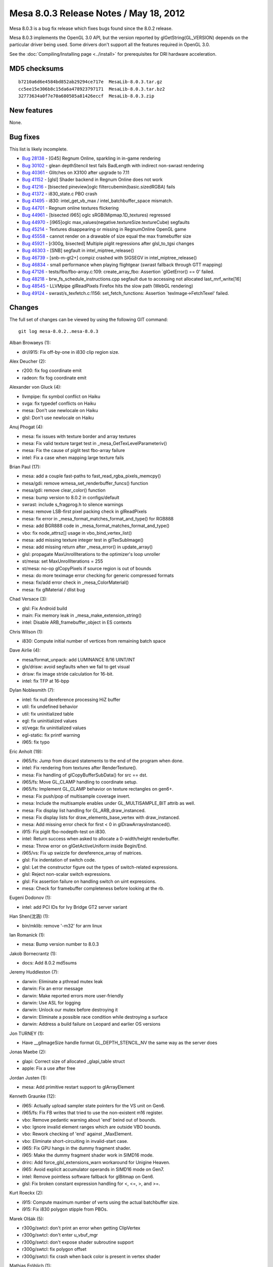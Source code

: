 Mesa 8.0.3 Release Notes / May 18, 2012
=======================================

Mesa 8.0.3 is a bug fix release which fixes bugs found since the 8.0.2
release.

Mesa 8.0.3 implements the OpenGL 3.0 API, but the version reported by
glGetString(GL_VERSION) depends on the particular driver being used.
Some drivers don't support all the features required in OpenGL 3.0.

See the :doc:`Compiling/Installing page <../install>` for
prerequisites for DRI hardware acceleration.

MD5 checksums
-------------

::

   b7210a6d6e4584bd852ab29294ce717e  MesaLib-8.0.3.tar.gz
   cc5ee15e306b8c15da6a478923797171  MesaLib-8.0.3.tar.bz2
   32773634a0f7e70a680505a81426eccf  MesaLib-8.0.3.zip

New features
------------

None.

Bug fixes
---------

This list is likely incomplete.

-  `Bug 28138 <https://bugs.freedesktop.org/show_bug.cgi?id=28138>`__ -
   [G45] Regnum Online, sparkling in in-game rendering
-  `Bug 30102 <https://bugs.freedesktop.org/show_bug.cgi?id=30102>`__ -
   glean depthStencil test fails BadLength with indirect non-swrast
   rendering
-  `Bug 40361 <https://bugs.freedesktop.org/show_bug.cgi?id=40361>`__ -
   Glitches on X3100 after upgrade to 7.11
-  `Bug 41152 <https://bugs.freedesktop.org/show_bug.cgi?id=41152>`__ -
   [glsl] Shader backend in Regnum Online does not work
-  `Bug 41216 <https://bugs.freedesktop.org/show_bug.cgi?id=41216>`__ -
   [bisected pineview]oglc filtercubemin(basic.sizedRGBA) fails
-  `Bug 41372 <https://bugs.freedesktop.org/show_bug.cgi?id=41372>`__ -
   i830_state.c PBO crash
-  `Bug 41495 <https://bugs.freedesktop.org/show_bug.cgi?id=41495>`__ -
   i830: intel_get_vb_max / intel_batchbuffer_space mismatch.
-  `Bug 44701 <https://bugs.freedesktop.org/show_bug.cgi?id=44701>`__ -
   Regnum online textures flickering
-  `Bug 44961 <https://bugs.freedesktop.org/show_bug.cgi?id=44961>`__ -
   [bisected i965] oglc sRGB(Mipmap.1D_textures) regressed
-  `Bug 44970 <https://bugs.freedesktop.org/show_bug.cgi?id=44970>`__ -
   [i965]oglc max_values(negative.textureSize.textureCube) segfaults
-  `Bug 45214 <https://bugs.freedesktop.org/show_bug.cgi?id=45214>`__ -
   Textures disappearing or missing in RegnumOnline OpenGL game
-  `Bug 45558 <https://bugs.freedesktop.org/show_bug.cgi?id=45558>`__ -
   cannot render on a drawable of size equal the max framebuffer size
-  `Bug 45921 <https://bugs.freedesktop.org/show_bug.cgi?id=45921>`__ -
   [r300g, bisected] Multiple piglit regressions after glsl_to_tgsi
   changes
-  `Bug 46303 <https://bugs.freedesktop.org/show_bug.cgi?id=46303>`__ -
   [SNB] segfault in intel_miptree_release()
-  `Bug 46739 <https://bugs.freedesktop.org/show_bug.cgi?id=46739>`__ -
   [snb-m-gt2+] compiz crashed with SIGSEGV in intel_miptree_release()
-  `Bug 46834 <https://bugs.freedesktop.org/show_bug.cgi?id=46834>`__ -
   small performance when playing flightgear (swrast fallback through
   GTT mapping)
-  `Bug 47126 <https://bugs.freedesktop.org/show_bug.cgi?id=47126>`__ -
   tests/fbo/fbo-array.c:109: create_array_fbo: Assertion \`glGetError()
   == 0' failed.
-  `Bug 48218 <https://bugs.freedesktop.org/show_bug.cgi?id=48218>`__ -
   brw_fs_schedule_instructions.cpp segfault due to accessing not
   allocated last_mrf_write[16]
-  `Bug 48545 <https://bugs.freedesktop.org/show_bug.cgi?id=48545>`__ -
   LLVMpipe glReadPixels Firefox hits the slow path (WebGL rendering)
-  `Bug 49124 <https://bugs.freedesktop.org/show_bug.cgi?id=49124>`__ -
   swrast/s_texfetch.c:1156: set_fetch_functions: Assertion
   \`texImage->FetchTexel' failed.

Changes
-------

The full set of changes can be viewed by using the following GIT
command:

::

     git log mesa-8.0.2..mesa-8.0.3

Alban Browaeys (1):

-  dri/i915: Fix off-by-one in i830 clip region size.

Alex Deucher (2):

-  r200: fix fog coordinate emit
-  radeon: fix fog coordinate emit

Alexander von Gluck (4):

-  llvmpipe: fix symbol conflict on Haiku
-  svga: fix typedef conflicts on Haiku
-  mesa: Don't use newlocale on Haiku
-  glsl: Don't use newlocale on Haiku

Anuj Phogat (4):

-  mesa: fix issues with texture border and array textures
-  mesa: Fix valid texture target test in
   \_mesa_GetTexLevelParameteriv()
-  mesa: Fix the cause of piglit test fbo-array failure
-  intel: Fix a case when mapping large texture fails

Brian Paul (17):

-  mesa: add a couple fast-paths to fast_read_rgba_pixels_memcpy()
-  mesa/gdi: remove wmesa_set_renderbuffer_funcs() function
-  mesa/gdi: remove clear_color() function
-  mesa: bump version to 8.0.2 in configs/default
-  swrast: include s_fragprog.h to silence warnings
-  mesa: remove LSB-first pixel packing check in glReadPixels
-  mesa: fix error in \_mesa_format_matches_format_and_type() for RGB888
-  mesa: add BGR888 code in \_mesa_format_matches_format_and_type()
-  vbo: fix node_attrsz[] usage in vbo_bind_vertex_list()
-  mesa: add missing texture integer test in glTexSubImage()
-  mesa: add missing return after \_mesa_error() in update_array()
-  glsl: propagate MaxUnrollIterations to the optimizer's loop unroller
-  st/mesa: set MaxUnrollIterations = 255
-  st/mesa: no-op glCopyPixels if source region is out of bounds
-  mesa: do more teximage error checking for generic compressed formats
-  mesa: fix/add error check in \_mesa_ColorMaterial()
-  mesa: fix glMaterial / dlist bug

Chad Versace (3):

-  glsl: Fix Android build
-  main: Fix memory leak in \_mesa_make_extension_string()
-  intel: Disable ARB_framebuffer_object in ES contexts

Chris Wilson (1):

-  i830: Compute initial number of vertices from remaining batch space

Dave Airlie (4):

-  mesa/format_unpack: add LUMINANCE 8/16 UINT/INT
-  glx/drisw: avoid segfaults when we fail to get visual
-  drisw: fix image stride calculation for 16-bit.
-  intel: fix TFP at 16-bpp

Dylan Noblesmith (7):

-  intel: fix null dereference processing HiZ buffer
-  util: fix undefined behavior
-  util: fix uninitialized table
-  egl: fix uninitialized values
-  st/vega: fix uninitialized values
-  egl-static: fix printf warning
-  i965: fix typo

Eric Anholt (19):

-  i965/fs: Jump from discard statements to the end of the program when
   done.
-  intel: Fix rendering from textures after RenderTexture().
-  mesa: Fix handling of glCopyBufferSubData() for src == dst.
-  i965/fs: Move GL_CLAMP handling to coordinate setup.
-  i965/fs: Implement GL_CLAMP behavior on texture rectangles on gen6+.
-  mesa: Fix push/pop of multisample coverage invert.
-  mesa: Include the multisample enables under GL_MULTISAMPLE_BIT attrib
   as well.
-  mesa: Fix display list handling for GL_ARB_draw_instanced.
-  mesa: Fix display lists for draw_elements_base_vertex with
   draw_instanced.
-  mesa: Add missing error check for first < 0 in
   glDrawArraysInstanced().
-  i915: Fix piglit fbo-nodepth-test on i830.
-  intel: Return success when asked to allocate a 0-width/height
   renderbuffer.
-  mesa: Throw error on glGetActiveUniform inside Begin/End.
-  i965/vs: Fix up swizzle for dereference_array of matrices.
-  glsl: Fix indentation of switch code.
-  glsl: Let the constructor figure out the types of switch-related
   expressions.
-  glsl: Reject non-scalar switch expressions.
-  glsl: Fix assertion failure on handling switch on uint expressions.
-  mesa: Check for framebuffer completeness before looking at the rb.

Eugeni Dodonov (1):

-  intel: add PCI IDs for Ivy Bridge GT2 server variant

Han Shen(沈涵) (1):

-  bin/mklib: remove '-m32' for arm linux

Ian Romanick (1):

-  mesa: Bump version number to 8.0.3

Jakob Bornecrantz (1):

-  docs: Add 8.0.2 md5sums

Jeremy Huddleston (7):

-  darwin: Eliminate a pthread mutex leak
-  darwin: Fix an error message
-  darwin: Make reported errors more user-friendly
-  darwin: Use ASL for logging
-  darwin: Unlock our mutex before destroying it
-  darwin: Eliminate a possible race condition while destroying a
   surface
-  darwin: Address a build failure on Leopard and earlier OS versions

Jon TURNEY (1):

-  Have \__glImageSize handle format GL_DEPTH_STENCIL_NV the same way as
   the server does

Jonas Maebe (2):

-  glapi: Correct size of allocated \_glapi_table struct
-  apple: Fix a use after free

Jordan Justen (1):

-  mesa: Add primitive restart support to glArrayElement

Kenneth Graunke (12):

-  i965: Actually upload sampler state pointers for the VS unit on Gen6.
-  i965/fs: Fix FB writes that tried to use the non-existent m16
   register.
-  vbo: Remove pedantic warning about 'end' beind out of bounds.
-  vbo: Ignore invalid element ranges which are outside VBO bounds.
-  vbo: Rework checking of 'end' against \_MaxElement.
-  vbo: Eliminate short-circuiting in invalid-start case.
-  i965: Fix GPU hangs in the dummy fragment shader.
-  i965: Make the dummy fragment shader work in SIMD16 mode.
-  drirc: Add force_glsl_extensions_warn workaround for Unigine Heaven.
-  i965: Avoid explicit accumulator operands in SIMD16 mode on Gen7.
-  intel: Remove pointless software fallback for glBitmap on Gen6.
-  glsl: Fix broken constant expression handling for <, <=, >, and >=.

Kurt Roeckx (2):

-  i915: Compute maximum number of verts using the actual batchbuffer
   size.
-  i915: Fix i830 polygon stipple from PBOs.

Marek Olšák (5):

-  r300g/swtcl: don't print an error when getting ClipVertex
-  r300g/swtcl: don't enter u_vbuf_mgr
-  r300g/swtcl: don't expose shader subroutine support
-  r300g/swtcl: fix polygon offset
-  r300g/swtcl: fix crash when back color is present in vertex shader

Mathias Fröhlich (1):

-  glsl: Avoid excessive loop unrolling.

Matt Turner (1):

-  Remove -ffast-math from default CFLAGS

Paul Berry (1):

-  i915: Initialize swrast_texture_image structure fields.

Roland Scheidegger (1):

-  mesa: check_index_bounds off-by-one fix

Tom Stellard (2):

-  r300/compiler: Clear loop registers in vertex shaders w/o loops
-  r300/compiler: Copy all instruction attributes during local transfoms

Vinson Lee (5):

-  mesa: Fix memory leak in \_mesa_get_uniform_location.
-  linker: Fix memory leak in count_uniform_size::visit_field.
-  swrast: Fix memory leaks in blit_linear.
-  ir_to_mesa: Fix uninitialized member in add_uniform_to_shader.
-  mesa: Fix memory leak in generate_mipmap_compressed.

Yuanhan Liu (2):

-  i915: set SPRITE_POINT_ENABLE bit correctly
-  i965: fix wrong cube/3D texture layout
